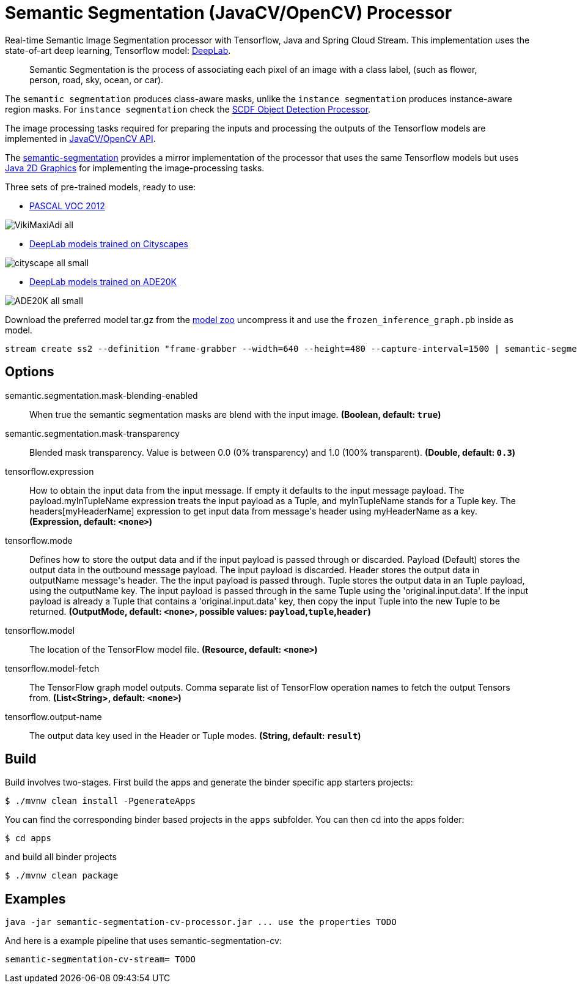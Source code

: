 //tag::ref-doc[]
= Semantic Segmentation (JavaCV/OpenCV) Processor

Real-time Semantic Image Segmentation processor with Tensorflow, Java and Spring Cloud Stream. This implementation uses
the state-of-art deep learning, Tensorflow model: https://github.com/tensorflow/models/tree/master/research/deeplab[DeepLab].

> Semantic Segmentation is the process of associating each pixel of an image with a class label, (such as flower, person, road, sky, ocean, or car).

The `semantic segmentation` produces class-aware masks, unlike the `instance segmentation` produces instance-aware region masks.
For `instance segmentation` check the https://github.com/spring-cloud-stream-app-starters/tensorflow/tree/master/spring-cloud-starter-stream-processor-object-detection[SCDF Object Detection Processor].

The image processing tasks required for preparing the inputs and processing the outputs of the Tensorflow models are implemented in https://github.com/bytedeco/javacv[JavaCV/OpenCV API].

The link:../spring-cloud-starter-stream-processor-semantic-segmentation[semantic-segmentation] provides a mirror implementation of the processor that uses the same Tensorflow models but uses https://docs.oracle.com/javase/tutorial/2d/overview/index.html[Java 2D Graphics] for implementing the image-processing tasks.

Three sets of pre-trained models, ready to use:

* https://github.com/tensorflow/models/blob/master/research/deeplab/g3doc/model_zoo.md#deeplab-models-trained-on-pascal-voc-2012[PASCAL VOC 2012]

image:../spring-cloud-starter-stream-processor-semantic-segmentation/src/main/resources/doc/VikiMaxiAdi-all.png[]

* https://github.com/tensorflow/models/blob/master/research/deeplab/g3doc/model_zoo.md#deeplab-models-trained-on-cityscapes[DeepLab models trained on Cityscapes]

image:../spring-cloud-starter-stream-processor-semantic-segmentation/src/main/resources/doc/cityscape-all-small.png[]

* https://github.com/tensorflow/models/blob/master/research/deeplab/g3doc/model_zoo.md#deeplab-models-trained-on-ade20k[DeepLab models trained on ADE20K]

image:../spring-cloud-starter-stream-processor-semantic-segmentation/src/main/resources/doc/ADE20K-all-small.png[]

Download the preferred model tar.gz from the https://github.com/tensorflow/models/blob/master/research/deeplab/g3doc/model_zoo.md[model zoo] uncompress it and use the `frozen_inference_graph.pb` inside as model.

```
stream create ss2 --definition "frame-grabber --width=640 --height=480 --capture-interval=1500 | semantic-segmentation-cv --tensorflow.model-fetch='SemanticPredictions:0'  --tensorflow.model='file:/<FULL PATH TO>/frozen_inference_graph.pb' | log" --deploy
```


== Options

//tag::configuration-properties[]
$$semantic.segmentation.mask-blending-enabled$$:: $$When true the semantic segmentation masks are blend with the input image.$$ *($$Boolean$$, default: `$$true$$`)*
$$semantic.segmentation.mask-transparency$$:: $$Blended mask transparency. Value is between 0.0 (0% transparency) and 1.0 (100% transparent).$$ *($$Double$$, default: `$$0.3$$`)*
$$tensorflow.expression$$:: $$How to obtain the input data from the input message. If empty it defaults to the input message payload.
 The payload.myInTupleName expression treats the input payload as a Tuple, and myInTupleName stands for
 a Tuple key. The headers[myHeaderName] expression to get input data from message's header using
 myHeaderName as a key.$$ *($$Expression$$, default: `$$<none>$$`)*
$$tensorflow.mode$$:: $$Defines how to store the output data and if the input payload is passed through or discarded.
 Payload (Default) stores the output data in the outbound message payload. The input payload is discarded.
 Header stores the output data in outputName message's header. The the input payload is passed through.
 Tuple stores the output data in an Tuple payload, using the outputName key. The input payload is passed through
 in the same Tuple using the 'original.input.data'. If the input payload is already a Tuple that contains
 a 'original.input.data' key, then copy the input Tuple into the new Tuple to be returned.$$ *($$OutputMode$$, default: `$$<none>$$`, possible values: `payload`,`tuple`,`header`)*
$$tensorflow.model$$:: $$The location of the TensorFlow model file.$$ *($$Resource$$, default: `$$<none>$$`)*
$$tensorflow.model-fetch$$:: $$The TensorFlow graph model outputs. Comma separate list of TensorFlow operation names to fetch the output Tensors from.$$ *($$List<String>$$, default: `$$<none>$$`)*
$$tensorflow.output-name$$:: $$The output data key used in the Header or Tuple modes.$$ *($$String$$, default: `$$result$$`)*
//end::configuration-properties[]

//end::ref-doc[]

== Build

Build involves two-stages. First build the apps and generate the binder specific app starters projects:
```
$ ./mvnw clean install -PgenerateApps
```

You can find the corresponding binder based projects in the `apps` subfolder. You can then cd into the apps folder:

```
$ cd apps
```
and build all binder projects
```
$ ./mvnw clean package
```

== Examples

```
java -jar semantic-segmentation-cv-processor.jar ... use the properties TODO
```

And here is a example pipeline that uses semantic-segmentation-cv:

```
semantic-segmentation-cv-stream= TODO
```

